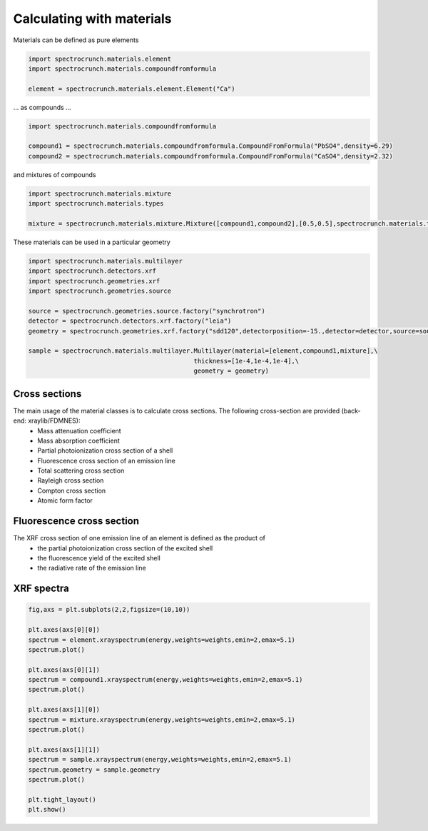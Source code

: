 Calculating with materials
==========================

Materials can be defined as pure elements

.. code-block:: python

    import spectrocrunch.materials.element
    import spectrocrunch.materials.compoundfromformula

    element = spectrocrunch.materials.element.Element("Ca")
    
... as compounds ...

.. code-block:: python

    import spectrocrunch.materials.compoundfromformula

    compound1 = spectrocrunch.materials.compoundfromformula.CompoundFromFormula("PbSO4",density=6.29)
    compound2 = spectrocrunch.materials.compoundfromformula.CompoundFromFormula("CaSO4",density=2.32)

and mixtures of compounds

.. code-block:: python

    import spectrocrunch.materials.mixture
    import spectrocrunch.materials.types

    mixture = spectrocrunch.materials.mixture.Mixture([compound1,compound2],[0.5,0.5],spectrocrunch.materials.types.fractionType.weight)
    
These materials can be used in a particular geometry

.. code-block:: python

    import spectrocrunch.materials.multilayer
    import spectrocrunch.detectors.xrf
    import spectrocrunch.geometries.xrf
    import spectrocrunch.geometries.source
    
    source = spectrocrunch.geometries.source.factory("synchrotron")
    detector = spectrocrunch.detectors.xrf.factory("leia")
    geometry = spectrocrunch.geometries.xrf.factory("sdd120",detectorposition=-15.,detector=detector,source=source)

    sample = spectrocrunch.materials.multilayer.Multilayer(material=[element,compound1,mixture],\
                                                thickness=[1e-4,1e-4,1e-4],\
                                                geometry = geometry)
                                                

Cross sections
--------------

The main usage of the material classes is to calculate cross sections. The following cross-section are provided (back-end: xraylib/FDMNES):
 - Mass attenuation coefficient
 - Mass absorption coefficient
 - Partial photoionization cross section of a shell
 - Fluorescence cross section of an emission line
 - Total scattering cross section
 - Rayleigh cross section
 - Compton cross section
 - Atomic form factor


Fluorescence cross section
--------------------------

The XRF cross section of one emission line of an element is defined as the product of
 - the partial photoionization cross section of the excited shell
 - the fluorescence yield of the excited shell
 - the radiative rate of the emission line


XRF spectra
-----------

.. code-block:: python

    fig,axs = plt.subplots(2,2,figsize=(10,10))
    
    plt.axes(axs[0][0])
    spectrum = element.xrayspectrum(energy,weights=weights,emin=2,emax=5.1)
    spectrum.plot()
    
    plt.axes(axs[0][1])
    spectrum = compound1.xrayspectrum(energy,weights=weights,emin=2,emax=5.1)
    spectrum.plot()

    plt.axes(axs[1][0])
    spectrum = mixture.xrayspectrum(energy,weights=weights,emin=2,emax=5.1)
    spectrum.plot()
   
    plt.axes(axs[1][1])
    spectrum = sample.xrayspectrum(energy,weights=weights,emin=2,emax=5.1)
    spectrum.geometry = sample.geometry
    spectrum.plot()
 
    plt.tight_layout()
    plt.show()


